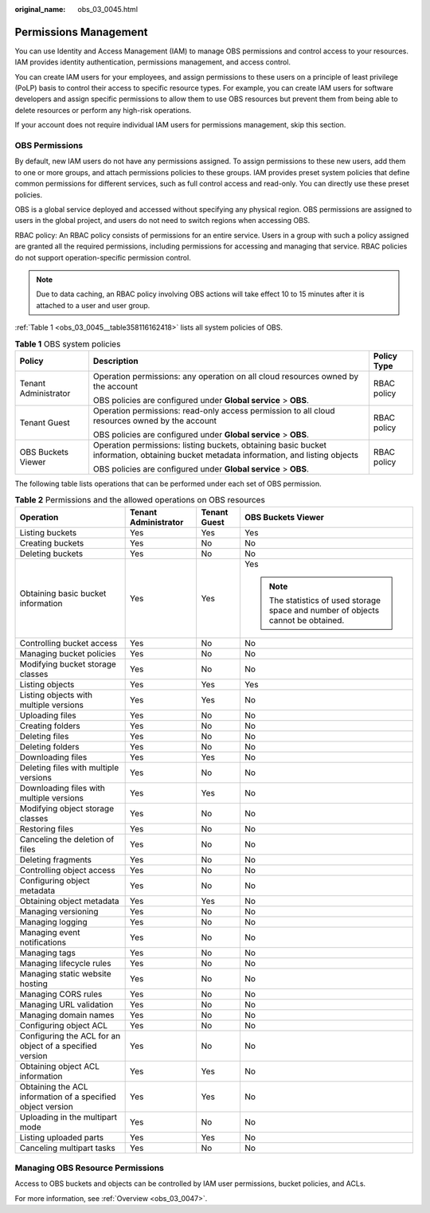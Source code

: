 :original_name: obs_03_0045.html

.. _obs_03_0045:

Permissions Management
======================

You can use Identity and Access Management (IAM) to manage OBS permissions and control access to your resources. IAM provides identity authentication, permissions management, and access control.

You can create IAM users for your employees, and assign permissions to these users on a principle of least privilege (PoLP) basis to control their access to specific resource types. For example, you can create IAM users for software developers and assign specific permissions to allow them to use OBS resources but prevent them from being able to delete resources or perform any high-risk operations.

If your account does not require individual IAM users for permissions management, skip this section.

OBS Permissions
---------------

By default, new IAM users do not have any permissions assigned. To assign permissions to these new users, add them to one or more groups, and attach permissions policies to these groups. IAM provides preset system policies that define common permissions for different services, such as full control access and read-only. You can directly use these preset policies.

OBS is a global service deployed and accessed without specifying any physical region. OBS permissions are assigned to users in the global project, and users do not need to switch regions when accessing OBS.

RBAC policy: An RBAC policy consists of permissions for an entire service. Users in a group with such a policy assigned are granted all the required permissions, including permissions for accessing and managing that service. RBAC policies do not support operation-specific permission control.

.. note::

   Due to data caching, an RBAC policy involving OBS actions will take effect 10 to 15 minutes after it is attached to a user and user group.

:ref:`Table 1 <obs_03_0045__table358116162418>` lists all system policies of OBS.

.. _obs_03_0045__table358116162418:

.. table:: **Table 1** OBS system policies

   +-----------------------+----------------------------------------------------------------------------------------------------------------------------------------+-----------------------+
   | Policy                | Description                                                                                                                            | Policy Type           |
   +=======================+========================================================================================================================================+=======================+
   | Tenant Administrator  | Operation permissions: any operation on all cloud resources owned by the account                                                       | RBAC policy           |
   |                       |                                                                                                                                        |                       |
   |                       | OBS policies are configured under **Global service** > **OBS**.                                                                        |                       |
   +-----------------------+----------------------------------------------------------------------------------------------------------------------------------------+-----------------------+
   | Tenant Guest          | Operation permissions: read-only access permission to all cloud resources owned by the account                                         | RBAC policy           |
   |                       |                                                                                                                                        |                       |
   |                       | OBS policies are configured under **Global service** > **OBS**.                                                                        |                       |
   +-----------------------+----------------------------------------------------------------------------------------------------------------------------------------+-----------------------+
   | OBS Buckets Viewer    | Operation permissions: listing buckets, obtaining basic bucket information, obtaining bucket metadata information, and listing objects | RBAC policy           |
   |                       |                                                                                                                                        |                       |
   |                       | OBS policies are configured under **Global service** > **OBS**.                                                                        |                       |
   +-----------------------+----------------------------------------------------------------------------------------------------------------------------------------+-----------------------+

The following table lists operations that can be performed under each set of OBS permission.

.. table:: **Table 2** Permissions and the allowed operations on OBS resources

   +-------------------------------------------------------------+----------------------+-----------------+-----------------------------------------------------------------------------------+
   | Operation                                                   | Tenant Administrator | Tenant Guest    | OBS Buckets Viewer                                                                |
   +=============================================================+======================+=================+===================================================================================+
   | Listing buckets                                             | Yes                  | Yes             | Yes                                                                               |
   +-------------------------------------------------------------+----------------------+-----------------+-----------------------------------------------------------------------------------+
   | Creating buckets                                            | Yes                  | No              | No                                                                                |
   +-------------------------------------------------------------+----------------------+-----------------+-----------------------------------------------------------------------------------+
   | Deleting buckets                                            | Yes                  | No              | No                                                                                |
   +-------------------------------------------------------------+----------------------+-----------------+-----------------------------------------------------------------------------------+
   | Obtaining basic bucket information                          | Yes                  | Yes             | Yes                                                                               |
   |                                                             |                      |                 |                                                                                   |
   |                                                             |                      |                 | .. note::                                                                         |
   |                                                             |                      |                 |                                                                                   |
   |                                                             |                      |                 |    The statistics of used storage space and number of objects cannot be obtained. |
   +-------------------------------------------------------------+----------------------+-----------------+-----------------------------------------------------------------------------------+
   | Controlling bucket access                                   | Yes                  | No              | No                                                                                |
   +-------------------------------------------------------------+----------------------+-----------------+-----------------------------------------------------------------------------------+
   | Managing bucket policies                                    | Yes                  | No              | No                                                                                |
   +-------------------------------------------------------------+----------------------+-----------------+-----------------------------------------------------------------------------------+
   | Modifying bucket storage classes                            | Yes                  | No              | No                                                                                |
   +-------------------------------------------------------------+----------------------+-----------------+-----------------------------------------------------------------------------------+
   | Listing objects                                             | Yes                  | Yes             | Yes                                                                               |
   +-------------------------------------------------------------+----------------------+-----------------+-----------------------------------------------------------------------------------+
   | Listing objects with multiple versions                      | Yes                  | Yes             | No                                                                                |
   +-------------------------------------------------------------+----------------------+-----------------+-----------------------------------------------------------------------------------+
   | Uploading files                                             | Yes                  | No              | No                                                                                |
   +-------------------------------------------------------------+----------------------+-----------------+-----------------------------------------------------------------------------------+
   | Creating folders                                            | Yes                  | No              | No                                                                                |
   +-------------------------------------------------------------+----------------------+-----------------+-----------------------------------------------------------------------------------+
   | Deleting files                                              | Yes                  | No              | No                                                                                |
   +-------------------------------------------------------------+----------------------+-----------------+-----------------------------------------------------------------------------------+
   | Deleting folders                                            | Yes                  | No              | No                                                                                |
   +-------------------------------------------------------------+----------------------+-----------------+-----------------------------------------------------------------------------------+
   | Downloading files                                           | Yes                  | Yes             | No                                                                                |
   +-------------------------------------------------------------+----------------------+-----------------+-----------------------------------------------------------------------------------+
   | Deleting files with multiple versions                       | Yes                  | No              | No                                                                                |
   +-------------------------------------------------------------+----------------------+-----------------+-----------------------------------------------------------------------------------+
   | Downloading files with multiple versions                    | Yes                  | Yes             | No                                                                                |
   +-------------------------------------------------------------+----------------------+-----------------+-----------------------------------------------------------------------------------+
   | Modifying object storage classes                            | Yes                  | No              | No                                                                                |
   +-------------------------------------------------------------+----------------------+-----------------+-----------------------------------------------------------------------------------+
   | Restoring files                                             | Yes                  | No              | No                                                                                |
   +-------------------------------------------------------------+----------------------+-----------------+-----------------------------------------------------------------------------------+
   | Canceling the deletion of files                             | Yes                  | No              | No                                                                                |
   +-------------------------------------------------------------+----------------------+-----------------+-----------------------------------------------------------------------------------+
   | Deleting fragments                                          | Yes                  | No              | No                                                                                |
   +-------------------------------------------------------------+----------------------+-----------------+-----------------------------------------------------------------------------------+
   | Controlling object access                                   | Yes                  | No              | No                                                                                |
   +-------------------------------------------------------------+----------------------+-----------------+-----------------------------------------------------------------------------------+
   | Configuring object metadata                                 | Yes                  | No              | No                                                                                |
   +-------------------------------------------------------------+----------------------+-----------------+-----------------------------------------------------------------------------------+
   | Obtaining object metadata                                   | Yes                  | Yes             | No                                                                                |
   +-------------------------------------------------------------+----------------------+-----------------+-----------------------------------------------------------------------------------+
   | Managing versioning                                         | Yes                  | No              | No                                                                                |
   +-------------------------------------------------------------+----------------------+-----------------+-----------------------------------------------------------------------------------+
   | Managing logging                                            | Yes                  | No              | No                                                                                |
   +-------------------------------------------------------------+----------------------+-----------------+-----------------------------------------------------------------------------------+
   | Managing event notifications                                | Yes                  | No              | No                                                                                |
   +-------------------------------------------------------------+----------------------+-----------------+-----------------------------------------------------------------------------------+
   | Managing tags                                               | Yes                  | No              | No                                                                                |
   +-------------------------------------------------------------+----------------------+-----------------+-----------------------------------------------------------------------------------+
   | Managing lifecycle rules                                    | Yes                  | No              | No                                                                                |
   +-------------------------------------------------------------+----------------------+-----------------+-----------------------------------------------------------------------------------+
   | Managing static website hosting                             | Yes                  | No              | No                                                                                |
   +-------------------------------------------------------------+----------------------+-----------------+-----------------------------------------------------------------------------------+
   | Managing CORS rules                                         | Yes                  | No              | No                                                                                |
   +-------------------------------------------------------------+----------------------+-----------------+-----------------------------------------------------------------------------------+
   | Managing URL validation                                     | Yes                  | No              | No                                                                                |
   +-------------------------------------------------------------+----------------------+-----------------+-----------------------------------------------------------------------------------+
   | Managing domain names                                       | Yes                  | No              | No                                                                                |
   +-------------------------------------------------------------+----------------------+-----------------+-----------------------------------------------------------------------------------+
   | Configuring object ACL                                      | Yes                  | No              | No                                                                                |
   +-------------------------------------------------------------+----------------------+-----------------+-----------------------------------------------------------------------------------+
   | Configuring the ACL for an object of a specified version    | Yes                  | No              | No                                                                                |
   +-------------------------------------------------------------+----------------------+-----------------+-----------------------------------------------------------------------------------+
   | Obtaining object ACL information                            | Yes                  | Yes             | No                                                                                |
   +-------------------------------------------------------------+----------------------+-----------------+-----------------------------------------------------------------------------------+
   | Obtaining the ACL information of a specified object version | Yes                  | Yes             | No                                                                                |
   +-------------------------------------------------------------+----------------------+-----------------+-----------------------------------------------------------------------------------+
   | Uploading in the multipart mode                             | Yes                  | No              | No                                                                                |
   +-------------------------------------------------------------+----------------------+-----------------+-----------------------------------------------------------------------------------+
   | Listing uploaded parts                                      | Yes                  | Yes             | No                                                                                |
   +-------------------------------------------------------------+----------------------+-----------------+-----------------------------------------------------------------------------------+
   | Canceling multipart tasks                                   | Yes                  | No              | No                                                                                |
   +-------------------------------------------------------------+----------------------+-----------------+-----------------------------------------------------------------------------------+

Managing OBS Resource Permissions
---------------------------------

Access to OBS buckets and objects can be controlled by IAM user permissions, bucket policies, and ACLs.

For more information, see :ref:`Overview <obs_03_0047>`.
